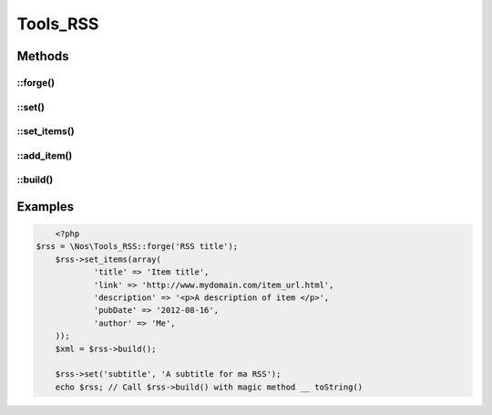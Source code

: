 Tools_RSS
#########

.. php:namespace:: Nos

.. php:class:: Tools_RSS

	Use to build a RSS.

Methods
*******

::forge()
---------

.. php:staticmethod:: forge($channel = array(), array $items = array())

	:params mixed $channel: If it is a ``string``, use for ``title`` of channel. Associative array otherwise:

        :encoding: Default ``UTF-8``. Use for XML encoding attribut.
        :version: Default ``2.0``. Use for version attribut of XML tag <rss>.

		You can define any other key, which will be transformed into XML tag in the <channel />

	:params array $items: Associative array. Each key will be transformed into XML tag in a <item />.
	:returns: A new :php:class:`Tools_RSS`.

::set()
-------

.. php:method:: set($property, $value = null)

	:params mixed $property: A single ``string`` for set a channel property, or an associative array for multiple setting.
	:params mixed $value: If ``$property`` is a ``string``, the value of the property.

	Set one or multiple channel properties.

::set_items()
-------------

.. php:method:: set_items(array $items)

	:params array $items: Array of items.

	Set a new array of items.

::add_item()
------------

.. php:method:: add_item(array $item)

	:params array $item: An item.

	Add a new item to array items.

::build()
---------

.. php:method:: build(array $channel = array(), array $items = array())

	:params mixed $channel:
	:params array $items:
	:returns: A XML description of RSS

	See :php:meth:`Tools_RSS::forge` for parameters.

	For item, ``pubDate`` key can be a ``Fuel\\Core\\Date``, a string date representation or a timestamp.

Examples
********

.. code-block:: php

	<?php
    $rss = \Nos\Tools_RSS::forge('RSS title');
	$rss->set_items(array(
		'title' => 'Item title',
		'link' => 'http://www.mydomain.com/item_url.html',
		'description' => '<p>A description of item </p>',
		'pubDate' => '2012-08-16',
		'author' => 'Me',
	));
	$xml = $rss->build();

	$rss->set('subtitle', 'A subtitle for ma RSS');
	echo $rss; // Call $rss->build() with magic method __ toString()


